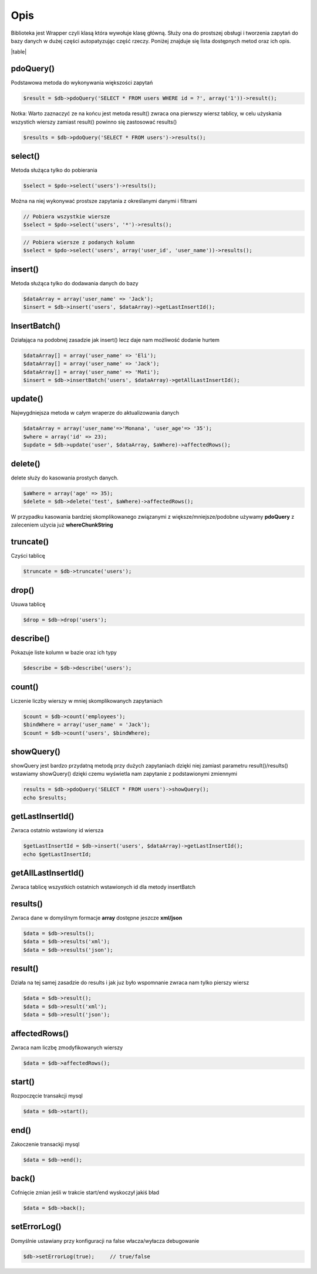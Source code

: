 ====
Opis
====

Biblioteka jest Wrapper czyli klasą która wywołuje klasę główną. Służy ona do prostszej obsługi i tworzenia zapytań do bazy danych w dużej części autopatyzując część rzeczy. Poniżej znajduje się lista dostępnych metod oraz ich opis.

|table|

pdoQuery()
^^^^^^^^^^

Podstawowa metoda do wykonywania większości zapytań

.. code-block:: php

 $result = $db->pdoQuery('SELECT * FROM users WHERE id = ?', array('1'))->result();

Notka: Warto zaznaczyć ze na końcu jest metoda result() zwraca ona pierwszy wiersz tablicy, w celu użyskania wszystich wierszy zamiast result() powinno się zastosować results()

.. code-block:: php

 $results = $db->pdoQuery('SELECT * FROM users')->results();

select()
^^^^^^^^

Metoda służąca tylko do pobierania

.. code-block:: php

 $select = $pdo->select('users')->results();
 
Można na niej wykonywać prostsze zapytania z określanymi danymi i filtrami

.. code-block:: php

 // Pobiera wszystkie wiersze
 $select = $pdo->select('users', '*')->results();
 
.. code-block:: php

 // Pobiera wiersze z podanych kolumn
 $select = $pdo->select('users', array('user_id', 'user_name'))->results(); 

insert()
^^^^^^^^

Metoda służąca tylko do dodawania danych do bazy

.. code-block:: php

 $dataArray = array('user_name' => 'Jack');
 $insert = $db->insert('users', $dataArray)->getLastInsertId();

InsertBatch()
^^^^^^^^^^^^^

Działająca na podobnej zasadzie jak insert() lecz daje nam możliwość dodanie hurtem

.. code-block:: php

 $dataArray[] = array('user_name' => 'Eli');
 $dataArray[] = array('user_name' => 'Jack');
 $dataArray[] = array('user_name' => 'Mati');
 $insert = $db->insertBatch('users', $dataArray)->getAllLastInsertId();

update()
^^^^^^^^

Najwygdniejsza metoda w całym wraperze do aktualizowania danych

.. code-block:: php

 $dataArray = array('user_name'=>'Monana', 'user_age'=> '35');
 $where = array('id' => 23);
 $update = $db->update('user', $dataArray, $aWhere)->affectedRows();

delete()
^^^^^^^^

delete służy do kasowania prostych danych.

.. code-block:: php

 $aWhere = array('age' => 35);
 $delete = $db->delete('test', $aWhere)->affectedRows();
W przypadku kasowania bardziej skomplikowanego związanymi z większe/mniejsze/podobne używamy **pdoQuery** z zaleceniem użycia już **whereChunkString**

truncate()
^^^^^^^^^^

Czyści tablicę

.. code-block:: php

 $truncate = $db->truncate('users');

drop()
^^^^^^

Usuwa tablicę

.. code-block:: php

 $drop = $db->drop('users');

describe()
^^^^^^^^^^

Pokazuje liste kolumn w bazie oraz ich typy

.. code-block:: php

 $describe = $db->describe('users');

count()
^^^^^^^

Liczenie liczby wierszy w mniej skomplikowanych zapytaniach

.. code-block:: php

 $count = $db->count('employees');
 $bindWhere = array('user_name' = 'Jack');
 $count = $db->count('users', $bindWhere);

showQuery()
^^^^^^^^^^^

showQuery jest bardzo przydatną metodą przy dużych zapytaniach dzięki niej zamiast parametru result()/results() wstawiamy showQuery() dzięki czemu wyświetla nam zapytanie z podstawionymi zmiennymi

.. code-block:: php

 results = $db->pdoQuery('SELECT * FROM users')->showQuery();
 echo $results;

getLastInsertId()
^^^^^^^^^^^^^^^^^

Zwraca ostatnio wstawiony id wiersza

.. code-block:: php

 $getLastInsertId = $db->insert('users', $dataArray)->getLastInsertId();
 echo $getLastInsertId;

getAllLastInsertId()
^^^^^^^^^^^^^^^^^^^^

Zwraca tablicę wszystkich ostatnich wstawionych id dla metody insertBatch

results()
^^^^^^^^^

Zwraca dane w domyślnym formacje **array** dostępne jeszcze **xml/json**

.. code-block:: php

 $data = $db->results();
 $data = $db->results('xml');
 $data = $db->results('json');

result()
^^^^^^^^

Działa na tej samej zasadzie do results i jak juz było wspomnanie zwraca nam tylko pierszy wiersz

.. code-block:: php

 $data = $db->result();
 $data = $db->result('xml');
 $data = $db->result('json');

affectedRows()
^^^^^^^^^^^^^^

Zwraca nam liczbę zmodyfikowanych wierszy

.. code-block:: php

 $data = $db->affectedRows();

start()
^^^^^^^

Rozpoczęcie transakcji mysql

.. code-block:: php

 $data = $db->start();

end()
^^^^^

Zakoczenie transackji mysql

.. code-block:: php

 $data = $db->end();

back()
^^^^^^

Cofnięcie zmian jeśli w trakcie start/end wyskoczył jakiś bład

.. code-block:: php

 $data = $db->back();

setErrorLog()
^^^^^^^^^^^^^

Domyślnie ustawiany przy konfiguracji na false włacza/wyłacza debugowanie

.. code-block:: php

 $db->setErrorLog(true);     // true/false



.. |table| advTable:: width="100%"
 :tr_1:
 :th_1.1: MySQL query/-title.1.1
 :th_1.11:
 :th_1.2: pdoQuery()/-title.1.1
 :th_1.22:
 :tr_2:
 :tr_3:
 :td_1.1: MySQL select query/-title.1.2
 :td_1.11:
 :td_1.2: select()/-title.1.2
 :td_1.22:
 :tr_4:
 :tr_5:
 :td_2.1: MySQL insert query/-title.1.3
 :td_2.11:
 :td_2.2: insert()/-title.1.3
 :td_2.22:
 :tr_6:
 :tr_8:
 :td_3.1: MySQL insert batch/-title.1.4
 :td_3.11:
 :td_3.2: insertBatch()/-title.1.4
 :td_3.22:
 :tr_9:
 :tr_10:
 :td_4.1: MySQL update query/-title.1.5
 :td_4.11:
 :td_4.2: update()/-title.1.5
 :td_4.22:
 :tr_11:
 :tr_12:
 :td_5.1: MySQL delete query/-title.1.6
 :td_5.11:
 :td_5.2: delete()/-title.1.6
 :td_5.22:
 :tr_13:
 :tr_14:
 :td_6.1: MySQL truncate table/-title.1.7
 :td_6.11:
 :td_6.2: truncate()/-title.1.7
 :td_6.22:
 :tr_15:
 :tr_16:
 :td_7.1: MySQL drop table/-title.1.8
 :td_7.11:
 :td_7.2: drop()/-title.1.8
 :td_7.22:
 :tr_17:
 :tr_28:
 :td_8.1: MySQL describe table/-title.1.9
 :td_8.11:
 :td_8.2: describe()/-title.1.9
 :td_8.22:
 :tr_29:
 :tr_30:
 :td_9.1: MySQL count records/-title.1.10
 :td_9.11:
 :td_9.2: count()/-title.1.10
 :td_9.22:
 :tr_31:
 :tr_32:
 :td_10.1: Show/debug executed query/-title.1.11
 :td_10.11:
 :td_10.2: showQuery()/-title.1.11
 :td_10.22:
 :tr_33:
 :tr_34:
 :td_11.1: Get last insert id/-title.1.12
 :td_11.11:
 :td_11.2: getLastInsertId()/-title.1.12
 :td_11.22:
 :tr_35:
 :tr_36:
 :td_12.1: Get all last insert id/-title.1.13
 :td_12.11:
 :td_12.2: getAllLastInsertId()/-title.1.13
 :td_12.22:
 :tr_37:
 :tr_39:
 :td_13.1: Get MySQL results/-title.1.14
 :td_13.11:
 :td_13.2: results()/-title.1.14
 :td_13.22:
 :tr_40:
 :tr_41:
 :td_14.1: Get MySQL result/-title.1.15
 :td_14.11:
 :td_14.2: result()/-title.1.15
 :td_14.22:
 :tr_42:
 :tr_43:
 :td_15.1: Get status of executed query/-title.1.16
 :td_15.11:
 :td_15.2: affectedRows()/-title.1.16
 :td_15.22:
 :tr_44:
 :tr_45:
 :td_16.1: MySQL begin transactions/-title.1.17
 :td_16.11:
 :td_16.2: start()/-title.1.17
 :td_16.22:
 :tr_46:
 :tr_47:
 :td_17.1: MySQL commit the transaction/-title.1.18
 :td_17.11:
 :td_17.2: end()/-title.1.18
 :td_17.22:
 :tr_48:
 :tr_49:
 :td_18.1: MySQL rollback the transaction/-title.1.19
 :td_18.11:
 :td_18.2: back()/-title.1.19
 :td_18.22:
 :tr_50:
 :tr_51:
 :td_19.1: Debugger PDO Error/-title.1.20
 :td_19.11:
 :td_19.2: setErrorLog()/-title.1.20
 :td_19.22:
 :tr_52:
